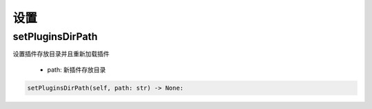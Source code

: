设置
=============================================

setPluginsDirPath
-----------------------
设置插件存放目录并且重新加载插件

    - path: 新插件存放目录

.. code-block:: python

    setPluginsDirPath(self, path: str) -> None:

